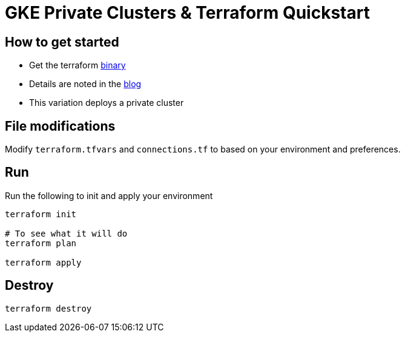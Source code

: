 = GKE Private Clusters & Terraform Quickstart

== How to get started

- Get the terraform https://www.terraform.io/downloads.html[binary]
- Details are noted in the https://blog.kenthua.com/2018/06/25/gke-and-terraform-quickstart/[blog]
- This variation deploys a private cluster

== File modifications
Modify `terraform.tfvars` and `connections.tf` to based on your environment and preferences.

== Run
Run the following to init and apply your environment
[source,bash]
----
terraform init

# To see what it will do
terraform plan 

terraform apply
----

== Destroy
[source,bash]
----
terraform destroy
----
